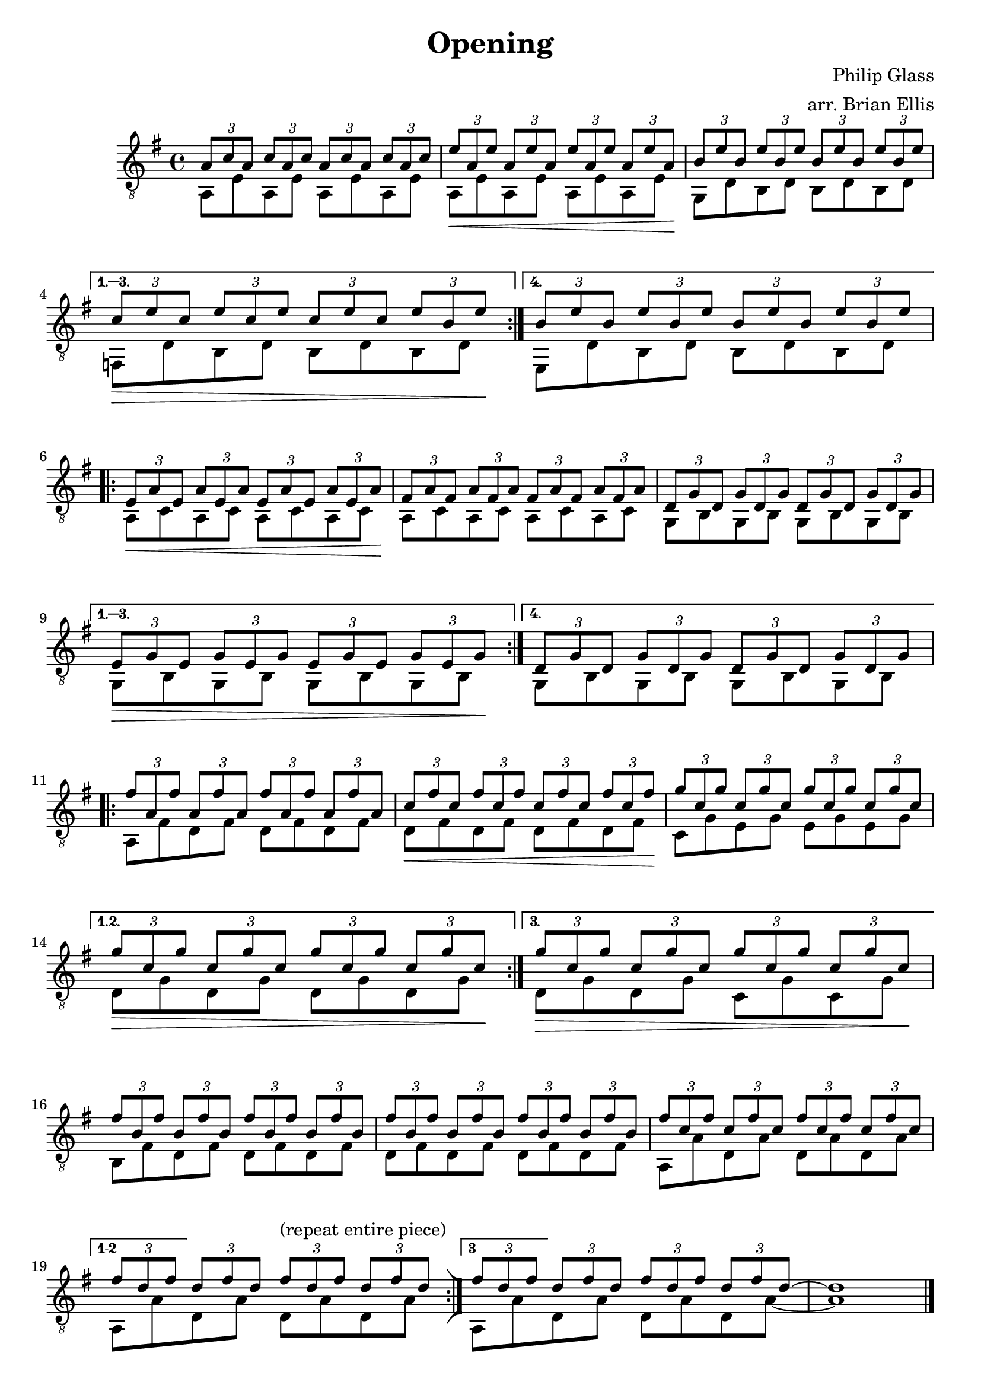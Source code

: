 
\header{
	title = "Opening"
	tagline = ""
	composer = "Philip Glass"
	arranger = "arr. Brian Ellis"
}

\paper {
  ragged-last-bottom = ##f
  ragged-bottom = ##f
}


\score {
    \new Staff {
\relative c' {
\clef "treble_8"
\key g \major
<<{
\repeat volta 4 {
	\tuplet 3/2 4 { a8 c a c a c a c a c a c }
	\tuplet 3/2 4 { e8\< a, e' a, e' a, e' a, e' a, e' a,\!}
	\tuplet 3/2 4 { b e b e b e b e b e b e }
\break
}
\alternative {
{
	\tuplet 3/2 4 { c\> e c e c e c e c e b e\!}
}{
	\tuplet 3/2 4 { b e b e b e b e b e b e }
}
}

}\\{
	a,, e' a, e' a, e' a, e'
	a, e' a, e' a, e' a, e'
	g, d' b d b d b d
	f, d' b d b d b d
	e, d' b d b d b d
}>>
\break
<<{
\repeat volta 4 {
	\tuplet 3/2 4 { e\< a e a e a e a e a e a\!}
	\tuplet 3/2 4 { fis a fis a fis a fis a fis a fis a}
	\tuplet 3/2 4 { d, g d g d g d g d g d g}
\break
}
\alternative {
{
	\tuplet 3/2 4 { e\> g e g e g e g e g e g\!}
}{
	\tuplet 3/2 4 { d g d g d g d g d g d g}
}
}

}\\{
	a,8 c a c a c a c
	a c a c a c a c
	g b g b g b g b
	g b g b g b g b
	g b g b g b g b
}>>

\break

<<{
\repeat volta 3 {
	\tuplet 3/2 4 { fis'' a, fis' a, fis' a, fis' a, fis' a, fis' a,  }
	\tuplet 3/2 4 { c\< fis c fis c fis c fis c fis c fis\!}
	\tuplet 3/2 4 { g c, g' c, g' c, g' c, g' c, g' c, }
\break
}
\alternative {
{
	\tuplet 3/2 4 { g'\> c, g' c, g' c, g' c, g' c, g' c,\! }
}{
	\tuplet 3/2 4 { g'\> c, g' c, g' c, g' c, g' c, g' c,\! }
}
}

}\\{
	a, fis' d fis d fis d fis 
	d fis d fis d fis d fis 
	c g' e g e g e g
	d g d g d g d g
	d g d g c, g' c, g'
}>>

\break

<<{
	\tuplet 3/2 4 { fis' b, fis' b, fis' b, fis' b, fis' b, fis' b,  }
	\tuplet 3/2 4 { fis' b, fis' b, fis' b, fis' b, fis' b, fis' b,  }
	\tuplet 3/2 4 { fis' c fis c fis c fis c fis c fis c}
\break
	\tuplet 3/2 4 { fis d fis d fis d fis d fis d fis d}
	\bar ":|]"
	\tuplet 3/2 4 { fis d fis d fis d fis d fis d fis d ~ } d1

}\\{
	b,8 fis' d fis d fis d fis 
	d fis d fis d fis d fis
	a, a' d, a' d, a' d, a'
\set Score.repeatCommands = #'((volta "1-2"))
	a, [a'
\set Score.repeatCommands = #'((volta #f))
		d, a'] d,^"(repeat entire piece)" a' d, a'
		
\set Score.repeatCommands = #'((volta "3"))
	a, [a'
\set Score.repeatCommands = #'((volta #f))
		d, a'] d, a' d, a' ~ a1
}>>

\bar "|."

}


}
  \layout {
  ragged-last = ##f
}
  \midi { }
}



\version "2.18.2"  % necessary for upgrading to future LilyPond versions.
